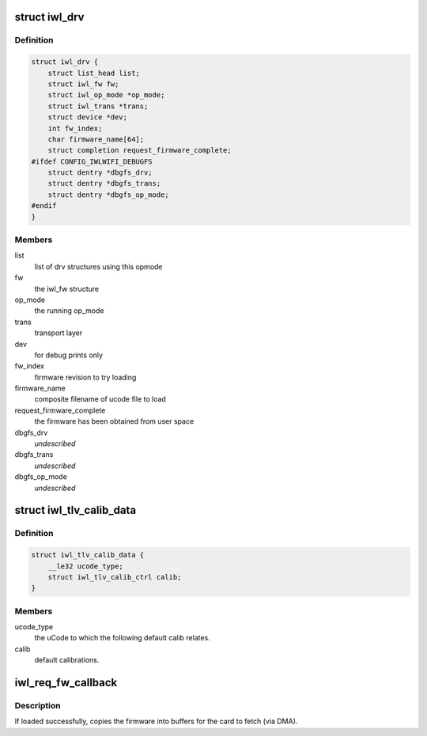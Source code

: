 .. -*- coding: utf-8; mode: rst -*-
.. src-file: drivers/net/wireless/intel/iwlwifi/iwl-drv.c

.. _`iwl_drv`:

struct iwl_drv
==============

.. c:type:: struct iwl_drv

    drv common data

.. _`iwl_drv.definition`:

Definition
----------

.. code-block:: c

    struct iwl_drv {
        struct list_head list;
        struct iwl_fw fw;
        struct iwl_op_mode *op_mode;
        struct iwl_trans *trans;
        struct device *dev;
        int fw_index;
        char firmware_name[64];
        struct completion request_firmware_complete;
    #ifdef CONFIG_IWLWIFI_DEBUGFS
        struct dentry *dbgfs_drv;
        struct dentry *dbgfs_trans;
        struct dentry *dbgfs_op_mode;
    #endif
    }

.. _`iwl_drv.members`:

Members
-------

list
    list of drv structures using this opmode

fw
    the iwl_fw structure

op_mode
    the running op_mode

trans
    transport layer

dev
    for debug prints only

fw_index
    firmware revision to try loading

firmware_name
    composite filename of ucode file to load

request_firmware_complete
    the firmware has been obtained from user space

dbgfs_drv
    *undescribed*

dbgfs_trans
    *undescribed*

dbgfs_op_mode
    *undescribed*

.. _`iwl_tlv_calib_data`:

struct iwl_tlv_calib_data
=========================

.. c:type:: struct iwl_tlv_calib_data

    parse the default calib data from TLV

.. _`iwl_tlv_calib_data.definition`:

Definition
----------

.. code-block:: c

    struct iwl_tlv_calib_data {
        __le32 ucode_type;
        struct iwl_tlv_calib_ctrl calib;
    }

.. _`iwl_tlv_calib_data.members`:

Members
-------

ucode_type
    the uCode to which the following default calib relates.

calib
    default calibrations.

.. _`iwl_req_fw_callback`:

iwl_req_fw_callback
===================

.. c:function:: void iwl_req_fw_callback(const struct firmware *ucode_raw, void *context)

    callback when firmware was loaded

    :param ucode_raw:
        *undescribed*
    :type ucode_raw: const struct firmware \*

    :param context:
        *undescribed*
    :type context: void \*

.. _`iwl_req_fw_callback.description`:

Description
-----------

If loaded successfully, copies the firmware into buffers
for the card to fetch (via DMA).

.. This file was automatic generated / don't edit.

